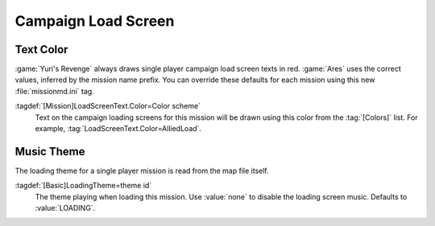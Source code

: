 Campaign Load Screen
~~~~~~~~~~~~~~~~~~~~

.. index::
  Interface; Campaign load screen text color per mission
  Load Screens; Campaign load screen text color per mission

Text Color
----------

:game:`Yuri's Revenge` always draws single player campaign load screen texts in
red. :game:`Ares` uses the correct values, inferred by the mission name prefix.
You can override these defaults for each mission using this new
:file:`missionmd.ini` tag.

:tagdef:`[Mission]LoadScreenText.Color=Color scheme`
  Text on the campaign loading screens for this mission will be drawn using this
  color from the :tag:`[Colors]` list. For example,
  :tag:`LoadScreenText.Color=AlliedLoad`.

.. versionadded:: 0.2


.. index::
  Interface; Campaign load theme music
  Load Screens; Campaign load theme music

Music Theme
-----------

The loading theme for a single player mission is read from the map file itself.

:tagdef:`[Basic]LoadingTheme=theme id`
  The theme playing when loading this mission. Use :value:`none` to disable the
  loading screen music. Defaults to :value:`LOADING`.

.. versionadded:: 0.7
